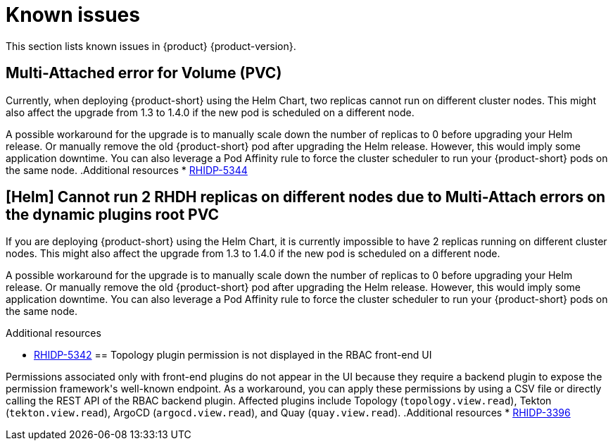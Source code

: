 :_content-type: REFERENCE
[id="known-issues"]
= Known issues

This section lists known issues in {product} {product-version}.

[id="known-issue-rhidp-5344"]
== Multi-Attached error for Volume (PVC)

Currently, when deploying {product-short} using the Helm Chart, two replicas cannot run on different cluster nodes. This might also affect the upgrade from 1.3 to 1.4.0 if the new pod is scheduled on a different node.

A possible workaround for the upgrade is to manually scale down the number of replicas to 0 before upgrading your Helm release. Or manually remove the old {product-short} pod after upgrading the Helm release. However, this would imply some application downtime. You can also leverage a Pod Affinity rule to force the cluster scheduler to run your {product-short} pods on the same node.
.Additional resources
* link:https://issues.redhat.com/browse/RHIDP-5344[RHIDP-5344]
[id="known-issue-rhidp-5342"]
== [Helm] Cannot run 2 RHDH replicas on different nodes due to Multi-Attach errors on the dynamic plugins root PVC

If you are deploying {product-short} using the Helm Chart, it is currently impossible to have 2 replicas running on different cluster nodes. This might also affect the upgrade from 1.3 to 1.4.0 if the new pod is scheduled on a different node.

A possible workaround for the upgrade is to manually scale down the number of replicas to 0 before upgrading your Helm release. Or manually remove the old {product-short} pod after upgrading the Helm release. However, this would imply some application downtime.
You can also leverage a Pod Affinity rule to force the cluster scheduler to run your {product-short} pods on the same node.

.Additional resources
* link:https://issues.redhat.com/browse/RHIDP-5342[RHIDP-5342]
[id="known-issue-rhidp-3396"]
== Topology plugin permission is not displayed in the RBAC front-end UI

Permissions associated only with front-end plugins do not appear in the UI because they require a backend plugin to expose the permission framework&#39;s well-known endpoint. As a workaround, you can apply these permissions by using a CSV file or directly calling the REST API of the RBAC backend plugin. Affected plugins include Topology (`topology.view.read`), Tekton (`tekton.view.read`), ArgoCD (`argocd.view.read`), and Quay (`quay.view.read`).
.Additional resources
* link:https://issues.redhat.com/browse/RHIDP-3396[RHIDP-3396]

